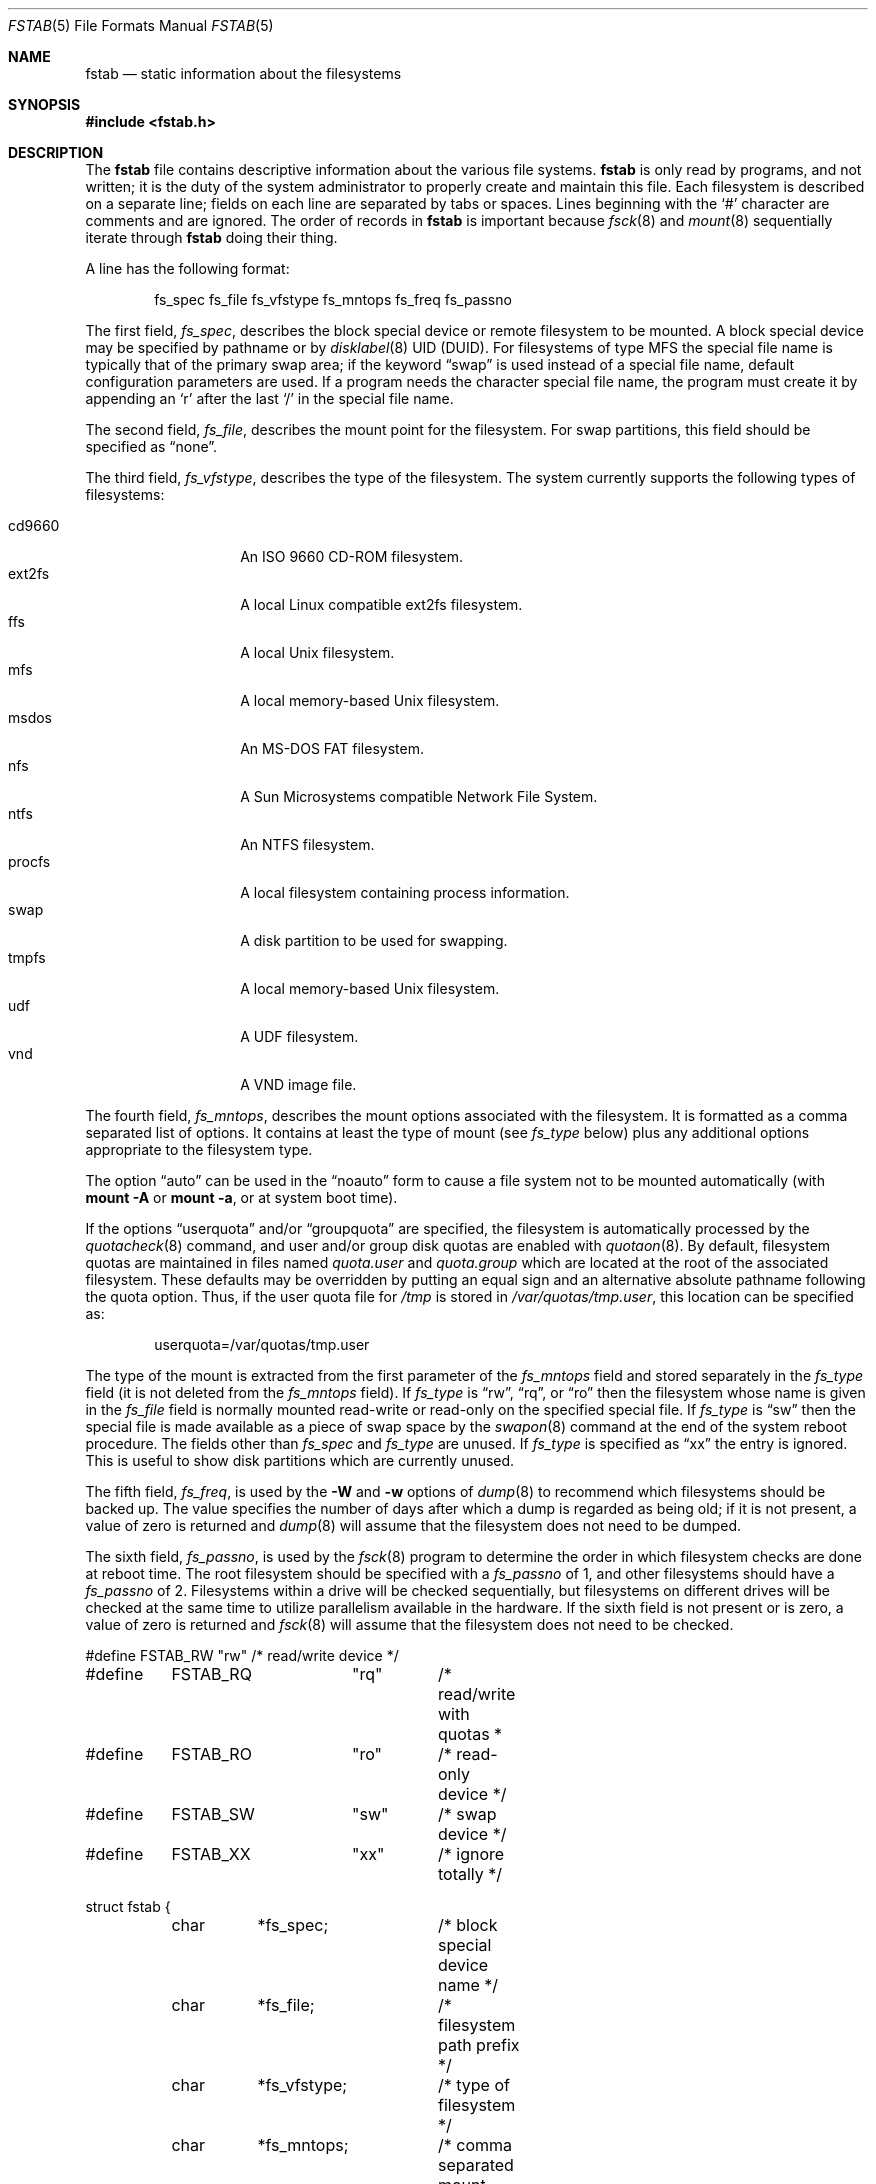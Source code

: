.\"	$OpenBSD: fstab.5,v 1.47 2013/09/23 12:14:19 ajacoutot Exp $
.\"	$NetBSD: fstab.5,v 1.5.2.1 1995/11/16 20:11:11 pk Exp $
.\"
.\" Copyright (c) 1980, 1989, 1991, 1993
.\"	The Regents of the University of California.  All rights reserved.
.\"
.\" Redistribution and use in source and binary forms, with or without
.\" modification, are permitted provided that the following conditions
.\" are met:
.\" 1. Redistributions of source code must retain the above copyright
.\"    notice, this list of conditions and the following disclaimer.
.\" 2. Redistributions in binary form must reproduce the above copyright
.\"    notice, this list of conditions and the following disclaimer in the
.\"    documentation and/or other materials provided with the distribution.
.\" 3. Neither the name of the University nor the names of its contributors
.\"    may be used to endorse or promote products derived from this software
.\"    without specific prior written permission.
.\"
.\" THIS SOFTWARE IS PROVIDED BY THE REGENTS AND CONTRIBUTORS ``AS IS'' AND
.\" ANY EXPRESS OR IMPLIED WARRANTIES, INCLUDING, BUT NOT LIMITED TO, THE
.\" IMPLIED WARRANTIES OF MERCHANTABILITY AND FITNESS FOR A PARTICULAR PURPOSE
.\" ARE DISCLAIMED.  IN NO EVENT SHALL THE REGENTS OR CONTRIBUTORS BE LIABLE
.\" FOR ANY DIRECT, INDIRECT, INCIDENTAL, SPECIAL, EXEMPLARY, OR CONSEQUENTIAL
.\" DAMAGES (INCLUDING, BUT NOT LIMITED TO, PROCUREMENT OF SUBSTITUTE GOODS
.\" OR SERVICES; LOSS OF USE, DATA, OR PROFITS; OR BUSINESS INTERRUPTION)
.\" HOWEVER CAUSED AND ON ANY THEORY OF LIABILITY, WHETHER IN CONTRACT, STRICT
.\" LIABILITY, OR TORT (INCLUDING NEGLIGENCE OR OTHERWISE) ARISING IN ANY WAY
.\" OUT OF THE USE OF THIS SOFTWARE, EVEN IF ADVISED OF THE POSSIBILITY OF
.\" SUCH DAMAGE.
.\"
.\"     @(#)fstab.5	8.1 (Berkeley) 6/5/93
.\"
.Dd $Mdocdate: September 23 2013 $
.Dt FSTAB 5
.Os
.Sh NAME
.Nm fstab
.Nd static information about the filesystems
.Sh SYNOPSIS
.Fd #include <fstab.h>
.Sh DESCRIPTION
The
.Nm
file contains descriptive information about the various file systems.
.Nm
is only read by programs, and not written;
it is the duty of the system administrator to properly create
and maintain this file.
Each filesystem is described on a separate line;
fields on each line are separated by tabs or spaces.
Lines beginning with the
.Sq #
character are comments and are ignored.
The order of records in
.Nm
is important because
.Xr fsck 8
and
.Xr mount 8
sequentially iterate through
.Nm
doing their thing.
.Pp
A line has the following format:
.Bd -literal -offset indent
fs_spec fs_file fs_vfstype fs_mntops fs_freq fs_passno
.Ed
.Pp
The first field,
.Fa fs_spec ,
describes the block special device or remote filesystem to be mounted.
A block special device may be specified by pathname
or by
.Xr disklabel 8
UID (DUID).
For filesystems of type MFS
the special file name is typically that of the primary swap area;
if the keyword
.Dq swap
is used instead of a special file name,
default configuration parameters are used.
If a program needs the character special file name,
the program must create it by appending an
.Sq r
after the last
.Sq /
in the special file name.
.Pp
The second field,
.Fa fs_file ,
describes the mount point for the filesystem.
For swap partitions, this field should be specified as
.Dq none .
.Pp
The third field,
.Fa fs_vfstype ,
describes the type of the filesystem.
The system currently supports the following types of filesystems:
.Pp
.Bl -tag -width indent -offset indent -compact
.It cd9660
An ISO 9660 CD-ROM filesystem.
.It ext2fs
A local Linux compatible ext2fs
filesystem.
.It ffs
A local
.Ux
filesystem.
.It mfs
A local memory-based
.Ux
filesystem.
.It msdos
An
.Tn MS-DOS
FAT filesystem.
.It nfs
A Sun Microsystems compatible Network File System.
.It ntfs
An NTFS filesystem.
.It procfs
A local filesystem containing process information.
.It swap
A disk partition to be used for swapping.
.It tmpfs
A local memory-based
.Ux
filesystem.
.It udf
A UDF filesystem.
.It vnd
A VND image file.
.El
.Pp
The fourth field,
.Fa fs_mntops ,
describes the mount options associated with the filesystem.
It is formatted as a comma separated list of options.
It contains at least the type of mount (see
.Fa fs_type
below) plus any additional options appropriate to the filesystem type.
.Pp
The option
.Dq auto
can be used in the
.Dq noauto
form to cause
a file system not to be mounted automatically (with
.Ic mount -A
or
.Ic mount -a ,
or at system boot time).
.Pp
If the options
.Dq userquota
and/or
.Dq groupquota
are specified, the filesystem is automatically processed by the
.Xr quotacheck 8
command, and user and/or group disk quotas are enabled with
.Xr quotaon 8 .
By default, filesystem quotas are maintained in files named
.Pa quota.user
and
.Pa quota.group
which are located at the root of the associated filesystem.
These defaults may be overridden by putting an equal sign
and an alternative absolute pathname following the quota option.
Thus, if the user quota file for
.Pa /tmp
is stored in
.Pa /var/quotas/tmp.user ,
this location can be specified as:
.Bd -literal -offset indent
userquota=/var/quotas/tmp.user
.Ed
.Pp
The type of the mount is extracted from the first parameter of the
.Fa fs_mntops
field and stored separately in the
.Fa fs_type
field (it is not deleted from the
.Fa fs_mntops
field).
If
.Fa fs_type
is
.Dq rw ,
.Dq rq ,
or
.Dq ro
then the filesystem whose name is given in the
.Fa fs_file
field is normally mounted read-write or read-only on the
specified special file.
If
.Fa fs_type
is
.Dq sw
then the special file is made available as a piece of swap space by the
.Xr swapon 8
command at the end of the system reboot procedure.
The fields other than
.Fa fs_spec
and
.Fa fs_type
are unused.
If
.Fa fs_type
is specified as
.Dq xx
the entry is ignored.
This is useful to show disk partitions which are currently unused.
.Pp
The fifth field,
.Fa fs_freq ,
is used by the
.Fl W
and
.Fl w
options of
.Xr dump 8
to recommend which filesystems should be backed up.
The value specifies the number of days
after which a dump is regarded as being old;
if it is not present, a value of zero is returned and
.Xr dump 8
will assume that the filesystem does not need to be dumped.
.Pp
The sixth field,
.Fa fs_passno ,
is used by the
.Xr fsck 8
program to determine the order in which filesystem checks are done
at reboot time.
The root filesystem should be specified with a
.Fa fs_passno
of 1, and other filesystems should have a
.Fa fs_passno
of 2.
Filesystems within a drive will be checked sequentially,
but filesystems on different drives will be checked at the
same time to utilize parallelism available in the hardware.
If the sixth field is not present or is zero,
a value of zero is returned and
.Xr fsck 8
will assume that the filesystem does not need to be checked.
.Bd -literal
#define	FSTAB_RW	"rw"	/* read/write device */
#define	FSTAB_RQ	"rq"	/* read/write with quotas *
#define	FSTAB_RO	"ro"	/* read-only device */
#define	FSTAB_SW	"sw"	/* swap device */
#define	FSTAB_XX	"xx"	/* ignore totally */

struct fstab {
	char	*fs_spec;	/* block special device name */
	char	*fs_file;	/* filesystem path prefix */
	char	*fs_vfstype;	/* type of filesystem */
	char	*fs_mntops;	/* comma separated mount options */
	char	*fs_type;	/* rw, rq, ro, sw, or xx */
	int	fs_freq;	/* dump frequency, in days */
	int	fs_passno;	/* pass number on parallel fsck */
};
.Ed
.Pp
The proper way to read records from
.Pa fstab
is to use the routines
.Xr getfsent 3 ,
.Xr getfsspec 3 ,
and
.Xr getfsfile 3 .
.Sh FILES
.Bl -tag -width /etc/fstab -compact
.It Pa /etc/fstab
.El
.Sh EXAMPLES
Here is a sample
.Pa /etc/fstab
file:
.Bd -literal -offset indent
/dev/sd0b none swap sw
/dev/sd1b none swap sw
/dev/sd0a / ffs rw 1 1
/dev/sd0e /var ffs rw,nodev,nosuid 1 2
#/dev/sd0f /tmp ffs rw,nodev,nosuid 1 2
swap /tmp mfs rw,nodev,nosuid,-s=153600 0 0
/dev/sd0g /usr ffs rw,nodev 1 2
/dev/sd0h /usr/local ffs rw,nodev 1 2
/dev/sd0i /home ffs rw,nodev,nosuid 1 2
/dev/sd0j /usr/src ffs rw,nodev,nosuid,softdep 1 2
/dev/cd0a /cdrom cd9660 ro,noauto 0 0
5b27c2761a9b0b06.i /mnt/key msdos rw,noauto 0 0
server:/export/ports /usr/ports nfs rw,nodev,nosuid,soft,intr 0 0
.Ed
.Sh SEE ALSO
.Xr quota 1 ,
.Xr getfsent 3 ,
.Xr fsck 8 ,
.Xr mount 8 ,
.Xr quotacheck 8 ,
.Xr quotaon 8
.Sh HISTORY
The
.Nm
file format appeared in
.Bx 4.0 .
